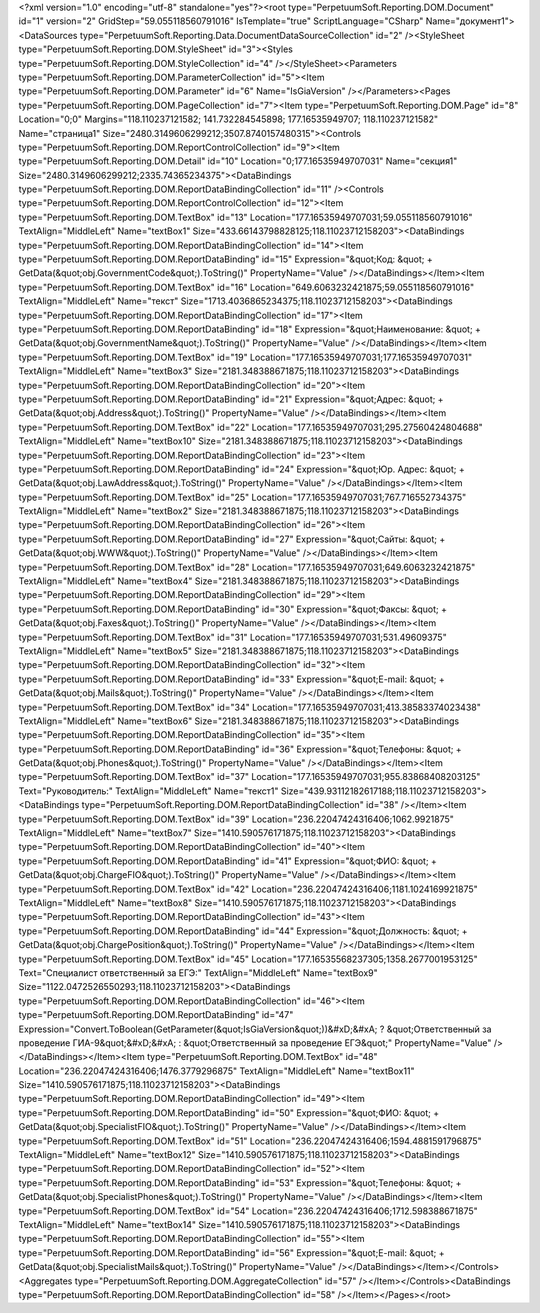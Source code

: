 ﻿<?xml version="1.0" encoding="utf-8" standalone="yes"?><root type="PerpetuumSoft.Reporting.DOM.Document" id="1" version="2" GridStep="59.055118560791016" IsTemplate="true" ScriptLanguage="CSharp" Name="документ1"><DataSources type="PerpetuumSoft.Reporting.Data.DocumentDataSourceCollection" id="2" /><StyleSheet type="PerpetuumSoft.Reporting.DOM.StyleSheet" id="3"><Styles type="PerpetuumSoft.Reporting.DOM.StyleCollection" id="4" /></StyleSheet><Parameters type="PerpetuumSoft.Reporting.DOM.ParameterCollection" id="5"><Item type="PerpetuumSoft.Reporting.DOM.Parameter" id="6" Name="IsGiaVersion" /></Parameters><Pages type="PerpetuumSoft.Reporting.DOM.PageCollection" id="7"><Item type="PerpetuumSoft.Reporting.DOM.Page" id="8" Location="0;0" Margins="118.110237121582; 141.732284545898; 177.16535949707; 118.110237121582" Name="страница1" Size="2480.3149606299212;3507.8740157480315"><Controls type="PerpetuumSoft.Reporting.DOM.ReportControlCollection" id="9"><Item type="PerpetuumSoft.Reporting.DOM.Detail" id="10" Location="0;177.16535949707031" Name="секция1" Size="2480.3149606299212;2335.74365234375"><DataBindings type="PerpetuumSoft.Reporting.DOM.ReportDataBindingCollection" id="11" /><Controls type="PerpetuumSoft.Reporting.DOM.ReportControlCollection" id="12"><Item type="PerpetuumSoft.Reporting.DOM.TextBox" id="13" Location="177.16535949707031;59.055118560791016" TextAlign="MiddleLeft" Name="textBox1" Size="433.66143798828125;118.11023712158203"><DataBindings type="PerpetuumSoft.Reporting.DOM.ReportDataBindingCollection" id="14"><Item type="PerpetuumSoft.Reporting.DOM.ReportDataBinding" id="15" Expression="&quot;Код: &quot; + GetData(&quot;obj.GovernmentCode&quot;).ToString()" PropertyName="Value" /></DataBindings></Item><Item type="PerpetuumSoft.Reporting.DOM.TextBox" id="16" Location="649.6063232421875;59.055118560791016" TextAlign="MiddleLeft" Name="текст" Size="1713.4036865234375;118.11023712158203"><DataBindings type="PerpetuumSoft.Reporting.DOM.ReportDataBindingCollection" id="17"><Item type="PerpetuumSoft.Reporting.DOM.ReportDataBinding" id="18" Expression="&quot;Наименование: &quot; + GetData(&quot;obj.GovernmentName&quot;).ToString()" PropertyName="Value" /></DataBindings></Item><Item type="PerpetuumSoft.Reporting.DOM.TextBox" id="19" Location="177.16535949707031;177.16535949707031" TextAlign="MiddleLeft" Name="textBox3" Size="2181.348388671875;118.11023712158203"><DataBindings type="PerpetuumSoft.Reporting.DOM.ReportDataBindingCollection" id="20"><Item type="PerpetuumSoft.Reporting.DOM.ReportDataBinding" id="21" Expression="&quot;Адрес: &quot; + GetData(&quot;obj.Address&quot;).ToString()" PropertyName="Value" /></DataBindings></Item><Item type="PerpetuumSoft.Reporting.DOM.TextBox" id="22" Location="177.16535949707031;295.27560424804688" TextAlign="MiddleLeft" Name="textBox10" Size="2181.348388671875;118.11023712158203"><DataBindings type="PerpetuumSoft.Reporting.DOM.ReportDataBindingCollection" id="23"><Item type="PerpetuumSoft.Reporting.DOM.ReportDataBinding" id="24" Expression="&quot;Юр. Адрес: &quot; + GetData(&quot;obj.LawAddress&quot;).ToString()" PropertyName="Value" /></DataBindings></Item><Item type="PerpetuumSoft.Reporting.DOM.TextBox" id="25" Location="177.16535949707031;767.716552734375" TextAlign="MiddleLeft" Name="textBox2" Size="2181.348388671875;118.11023712158203"><DataBindings type="PerpetuumSoft.Reporting.DOM.ReportDataBindingCollection" id="26"><Item type="PerpetuumSoft.Reporting.DOM.ReportDataBinding" id="27" Expression="&quot;Сайты: &quot; + GetData(&quot;obj.WWW&quot;).ToString()" PropertyName="Value" /></DataBindings></Item><Item type="PerpetuumSoft.Reporting.DOM.TextBox" id="28" Location="177.16535949707031;649.6063232421875" TextAlign="MiddleLeft" Name="textBox4" Size="2181.348388671875;118.11023712158203"><DataBindings type="PerpetuumSoft.Reporting.DOM.ReportDataBindingCollection" id="29"><Item type="PerpetuumSoft.Reporting.DOM.ReportDataBinding" id="30" Expression="&quot;Факсы: &quot; + GetData(&quot;obj.Faxes&quot;).ToString()" PropertyName="Value" /></DataBindings></Item><Item type="PerpetuumSoft.Reporting.DOM.TextBox" id="31" Location="177.16535949707031;531.49609375" TextAlign="MiddleLeft" Name="textBox5" Size="2181.348388671875;118.11023712158203"><DataBindings type="PerpetuumSoft.Reporting.DOM.ReportDataBindingCollection" id="32"><Item type="PerpetuumSoft.Reporting.DOM.ReportDataBinding" id="33" Expression="&quot;E-mail: &quot; + GetData(&quot;obj.Mails&quot;).ToString()" PropertyName="Value" /></DataBindings></Item><Item type="PerpetuumSoft.Reporting.DOM.TextBox" id="34" Location="177.16535949707031;413.38583374023438" TextAlign="MiddleLeft" Name="textBox6" Size="2181.348388671875;118.11023712158203"><DataBindings type="PerpetuumSoft.Reporting.DOM.ReportDataBindingCollection" id="35"><Item type="PerpetuumSoft.Reporting.DOM.ReportDataBinding" id="36" Expression="&quot;Телефоны: &quot; + GetData(&quot;obj.Phones&quot;).ToString()" PropertyName="Value" /></DataBindings></Item><Item type="PerpetuumSoft.Reporting.DOM.TextBox" id="37" Location="177.16535949707031;955.83868408203125" Text="Руководитель:" TextAlign="MiddleLeft" Name="текст1" Size="439.93112182617188;118.11023712158203"><DataBindings type="PerpetuumSoft.Reporting.DOM.ReportDataBindingCollection" id="38" /></Item><Item type="PerpetuumSoft.Reporting.DOM.TextBox" id="39" Location="236.22047424316406;1062.9921875" TextAlign="MiddleLeft" Name="textBox7" Size="1410.590576171875;118.11023712158203"><DataBindings type="PerpetuumSoft.Reporting.DOM.ReportDataBindingCollection" id="40"><Item type="PerpetuumSoft.Reporting.DOM.ReportDataBinding" id="41" Expression="&quot;ФИО: &quot; + GetData(&quot;obj.ChargeFIO&quot;).ToString()" PropertyName="Value" /></DataBindings></Item><Item type="PerpetuumSoft.Reporting.DOM.TextBox" id="42" Location="236.22047424316406;1181.1024169921875" TextAlign="MiddleLeft" Name="textBox8" Size="1410.590576171875;118.11023712158203"><DataBindings type="PerpetuumSoft.Reporting.DOM.ReportDataBindingCollection" id="43"><Item type="PerpetuumSoft.Reporting.DOM.ReportDataBinding" id="44" Expression="&quot;Должность: &quot; + GetData(&quot;obj.ChargePosition&quot;).ToString()" PropertyName="Value" /></DataBindings></Item><Item type="PerpetuumSoft.Reporting.DOM.TextBox" id="45" Location="177.16535568237305;1358.2677001953125" Text="Специалист ответственный за ЕГЭ:" TextAlign="MiddleLeft" Name="textBox9" Size="1122.0472526550293;118.11023712158203"><DataBindings type="PerpetuumSoft.Reporting.DOM.ReportDataBindingCollection" id="46"><Item type="PerpetuumSoft.Reporting.DOM.ReportDataBinding" id="47" Expression="Convert.ToBoolean(GetParameter(&quot;IsGiaVersion&quot;))&#xD;&#xA;  ? &quot;Ответственный за проведение ГИА-9&quot;&#xD;&#xA;  : &quot;Ответственный за проведение ЕГЭ&quot;" PropertyName="Value" /></DataBindings></Item><Item type="PerpetuumSoft.Reporting.DOM.TextBox" id="48" Location="236.22047424316406;1476.3779296875" TextAlign="MiddleLeft" Name="textBox11" Size="1410.590576171875;118.11023712158203"><DataBindings type="PerpetuumSoft.Reporting.DOM.ReportDataBindingCollection" id="49"><Item type="PerpetuumSoft.Reporting.DOM.ReportDataBinding" id="50" Expression="&quot;ФИО: &quot; + GetData(&quot;obj.SpecialistFIO&quot;).ToString()" PropertyName="Value" /></DataBindings></Item><Item type="PerpetuumSoft.Reporting.DOM.TextBox" id="51" Location="236.22047424316406;1594.4881591796875" TextAlign="MiddleLeft" Name="textBox12" Size="1410.590576171875;118.11023712158203"><DataBindings type="PerpetuumSoft.Reporting.DOM.ReportDataBindingCollection" id="52"><Item type="PerpetuumSoft.Reporting.DOM.ReportDataBinding" id="53" Expression="&quot;Телефоны: &quot; + GetData(&quot;obj.SpecialistPhones&quot;).ToString()" PropertyName="Value" /></DataBindings></Item><Item type="PerpetuumSoft.Reporting.DOM.TextBox" id="54" Location="236.22047424316406;1712.598388671875" TextAlign="MiddleLeft" Name="textBox14" Size="1410.590576171875;118.11023712158203"><DataBindings type="PerpetuumSoft.Reporting.DOM.ReportDataBindingCollection" id="55"><Item type="PerpetuumSoft.Reporting.DOM.ReportDataBinding" id="56" Expression="&quot;E-mail: &quot; + GetData(&quot;obj.SpecialistMails&quot;).ToString()" PropertyName="Value" /></DataBindings></Item></Controls><Aggregates type="PerpetuumSoft.Reporting.DOM.AggregateCollection" id="57" /></Item></Controls><DataBindings type="PerpetuumSoft.Reporting.DOM.ReportDataBindingCollection" id="58" /></Item></Pages></root>
